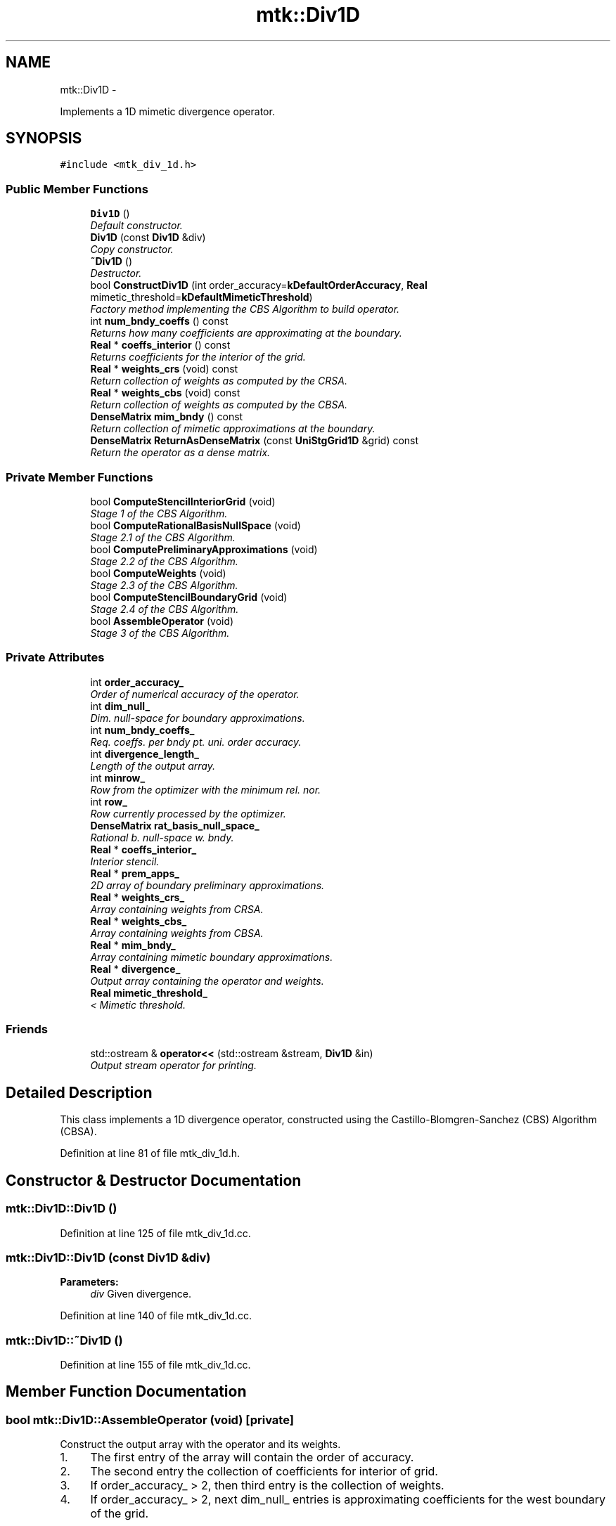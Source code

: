 .TH "mtk::Div1D" 3 "Wed Nov 18 2015" "MTK: Mimetic Methods Toolkit" \" -*- nroff -*-
.ad l
.nh
.SH NAME
mtk::Div1D \- 
.PP
Implements a 1D mimetic divergence operator\&.  

.SH SYNOPSIS
.br
.PP
.PP
\fC#include <mtk_div_1d\&.h>\fP
.SS "Public Member Functions"

.in +1c
.ti -1c
.RI "\fBDiv1D\fP ()"
.br
.RI "\fIDefault constructor\&. \fP"
.ti -1c
.RI "\fBDiv1D\fP (const \fBDiv1D\fP &div)"
.br
.RI "\fICopy constructor\&. \fP"
.ti -1c
.RI "\fB~Div1D\fP ()"
.br
.RI "\fIDestructor\&. \fP"
.ti -1c
.RI "bool \fBConstructDiv1D\fP (int order_accuracy=\fBkDefaultOrderAccuracy\fP, \fBReal\fP mimetic_threshold=\fBkDefaultMimeticThreshold\fP)"
.br
.RI "\fIFactory method implementing the CBS Algorithm to build operator\&. \fP"
.ti -1c
.RI "int \fBnum_bndy_coeffs\fP () const "
.br
.RI "\fIReturns how many coefficients are approximating at the boundary\&. \fP"
.ti -1c
.RI "\fBReal\fP * \fBcoeffs_interior\fP () const "
.br
.RI "\fIReturns coefficients for the interior of the grid\&. \fP"
.ti -1c
.RI "\fBReal\fP * \fBweights_crs\fP (void) const "
.br
.RI "\fIReturn collection of weights as computed by the CRSA\&. \fP"
.ti -1c
.RI "\fBReal\fP * \fBweights_cbs\fP (void) const "
.br
.RI "\fIReturn collection of weights as computed by the CBSA\&. \fP"
.ti -1c
.RI "\fBDenseMatrix\fP \fBmim_bndy\fP () const "
.br
.RI "\fIReturn collection of mimetic approximations at the boundary\&. \fP"
.ti -1c
.RI "\fBDenseMatrix\fP \fBReturnAsDenseMatrix\fP (const \fBUniStgGrid1D\fP &grid) const "
.br
.RI "\fIReturn the operator as a dense matrix\&. \fP"
.in -1c
.SS "Private Member Functions"

.in +1c
.ti -1c
.RI "bool \fBComputeStencilInteriorGrid\fP (void)"
.br
.RI "\fIStage 1 of the CBS Algorithm\&. \fP"
.ti -1c
.RI "bool \fBComputeRationalBasisNullSpace\fP (void)"
.br
.RI "\fIStage 2\&.1 of the CBS Algorithm\&. \fP"
.ti -1c
.RI "bool \fBComputePreliminaryApproximations\fP (void)"
.br
.RI "\fIStage 2\&.2 of the CBS Algorithm\&. \fP"
.ti -1c
.RI "bool \fBComputeWeights\fP (void)"
.br
.RI "\fIStage 2\&.3 of the CBS Algorithm\&. \fP"
.ti -1c
.RI "bool \fBComputeStencilBoundaryGrid\fP (void)"
.br
.RI "\fIStage 2\&.4 of the CBS Algorithm\&. \fP"
.ti -1c
.RI "bool \fBAssembleOperator\fP (void)"
.br
.RI "\fIStage 3 of the CBS Algorithm\&. \fP"
.in -1c
.SS "Private Attributes"

.in +1c
.ti -1c
.RI "int \fBorder_accuracy_\fP"
.br
.RI "\fIOrder of numerical accuracy of the operator\&. \fP"
.ti -1c
.RI "int \fBdim_null_\fP"
.br
.RI "\fIDim\&. null-space for boundary approximations\&. \fP"
.ti -1c
.RI "int \fBnum_bndy_coeffs_\fP"
.br
.RI "\fIReq\&. coeffs\&. per bndy pt\&. uni\&. order accuracy\&. \fP"
.ti -1c
.RI "int \fBdivergence_length_\fP"
.br
.RI "\fILength of the output array\&. \fP"
.ti -1c
.RI "int \fBminrow_\fP"
.br
.RI "\fIRow from the optimizer with the minimum rel\&. nor\&. \fP"
.ti -1c
.RI "int \fBrow_\fP"
.br
.RI "\fIRow currently processed by the optimizer\&. \fP"
.ti -1c
.RI "\fBDenseMatrix\fP \fBrat_basis_null_space_\fP"
.br
.RI "\fIRational b\&. null-space w\&. bndy\&. \fP"
.ti -1c
.RI "\fBReal\fP * \fBcoeffs_interior_\fP"
.br
.RI "\fIInterior stencil\&. \fP"
.ti -1c
.RI "\fBReal\fP * \fBprem_apps_\fP"
.br
.RI "\fI2D array of boundary preliminary approximations\&. \fP"
.ti -1c
.RI "\fBReal\fP * \fBweights_crs_\fP"
.br
.RI "\fIArray containing weights from CRSA\&. \fP"
.ti -1c
.RI "\fBReal\fP * \fBweights_cbs_\fP"
.br
.RI "\fIArray containing weights from CBSA\&. \fP"
.ti -1c
.RI "\fBReal\fP * \fBmim_bndy_\fP"
.br
.RI "\fIArray containing mimetic boundary approximations\&. \fP"
.ti -1c
.RI "\fBReal\fP * \fBdivergence_\fP"
.br
.RI "\fIOutput array containing the operator and weights\&. \fP"
.ti -1c
.RI "\fBReal\fP \fBmimetic_threshold_\fP"
.br
.RI "\fI< Mimetic threshold\&. \fP"
.in -1c
.SS "Friends"

.in +1c
.ti -1c
.RI "std::ostream & \fBoperator<<\fP (std::ostream &stream, \fBDiv1D\fP &in)"
.br
.RI "\fIOutput stream operator for printing\&. \fP"
.in -1c
.SH "Detailed Description"
.PP 
This class implements a 1D divergence operator, constructed using the Castillo-Blomgren-Sanchez (CBS) Algorithm (CBSA)\&. 
.PP
Definition at line 81 of file mtk_div_1d\&.h\&.
.SH "Constructor & Destructor Documentation"
.PP 
.SS "mtk::Div1D::Div1D ()"

.PP
Definition at line 125 of file mtk_div_1d\&.cc\&.
.SS "mtk::Div1D::Div1D (const \fBDiv1D\fP &div)"

.PP
\fBParameters:\fP
.RS 4
\fIdiv\fP Given divergence\&. 
.RE
.PP

.PP
Definition at line 140 of file mtk_div_1d\&.cc\&.
.SS "mtk::Div1D::~Div1D ()"

.PP
Definition at line 155 of file mtk_div_1d\&.cc\&.
.SH "Member Function Documentation"
.PP 
.SS "bool mtk::Div1D::AssembleOperator (void)\fC [private]\fP"
Construct the output array with the operator and its weights\&. 
.IP "1." 4
The first entry of the array will contain the order of accuracy\&.
.IP "2." 4
The second entry the collection of coefficients for interior of grid\&.
.IP "3." 4
If order_accuracy_ > 2, then third entry is the collection of weights\&.
.IP "4." 4
If order_accuracy_ > 2, next dim_null_ entries is approximating coefficients for the west boundary of the grid\&. 
.PP

.PP
Definition at line 1334 of file mtk_div_1d\&.cc\&.
.SS "\fBmtk::Real\fP * mtk::Div1D::coeffs_interior () const"

.PP
\fBReturns:\fP
.RS 4
Coefficients for the interior of the grid\&. 
.RE
.PP

.PP
Definition at line 320 of file mtk_div_1d\&.cc\&.
.SS "bool mtk::Div1D::ComputePreliminaryApproximations (void)\fC [private]\fP"
Compute the set of preliminary approximations on the boundary neighborhood\&. 
.IP "1." 4
Create generator vector for the first approximation\&.
.IP "2." 4
Compute the dim_null near-the-boundary columns of the pi matrix\&.
.IP "3." 4
Create the Vandermonde matrix for this iteration\&.
.IP "4." 4
New order-selector vector (gets re-written with LAPACK solutions)\&.
.IP "5." 4
Solving TT*rr = ob yields the columns rr of the KK matrix\&.
.IP "6." 4
Scale the KK matrix to make it a rational basis for null-space\&.
.IP "7." 4
Extract the last dim_null values of the pre-scaled ob\&.
.IP "8." 4
Once we posses the bottom elements, we proceed with the scaling\&. 
.PP

.PP
Definition at line 689 of file mtk_div_1d\&.cc\&.
.SS "bool mtk::Div1D::ComputeRationalBasisNullSpace (void)\fC [private]\fP"
Compute a rational basis for the null-space of the Vandermonde matrix approximating at the west boundary\&. 
.IP "1." 4
Create generator vector for the first approximation\&.
.IP "2." 4
Create Vandermonde matrix\&.
.IP "3." 4
QR-factorize the Vandermonde matrix\&.
.IP "4." 4
Extract the basis for the null-space from Q matrix\&.
.IP "5." 4
Scale null-space to make it rational\&. 
.PP

.PP
Definition at line 513 of file mtk_div_1d\&.cc\&.
.SS "bool mtk::Div1D::ComputeStencilBoundaryGrid (void)\fC [private]\fP"
Compute mimetic stencil approximating at boundary\&. 
.IP "1." 4
Collect lambda values\&.
.IP "2." 4
Compute alpha values\&.
.IP "3." 4
Compute the mimetic boundary approximations\&. 
.PP

.PP
Definition at line 1235 of file mtk_div_1d\&.cc\&.
.SS "bool mtk::Div1D::ComputeStencilInteriorGrid (void)\fC [private]\fP"
Compute the stencil approximating the interior of the staggered grid\&. 
.IP "1." 4
Create vector for interior spatial coordinates\&.
.IP "2." 4
Create Vandermonde matrix (using interior coordinates as generator)\&.
.IP "3." 4
Create order-selector vector\&.
.IP "4." 4
Solve dense Vandermonde system to attain the interior coefficients\&. 
.PP

.PP
Definition at line 414 of file mtk_div_1d\&.cc\&.
.SS "bool mtk::Div1D::ComputeWeights (void)\fC [private]\fP"
Compute the set of mimetic weights to impose the mimetic condition\&. 
.IP "1." 4
Construct the $ \mathbf{\Pi}$ matrix\&.
.IP "2." 4
Use interior stencil to build proper RHS vector $ \mathbf{h} $\&.
.IP "3." 4
Get weights (as \fBCRSA\fP): $ \mathbf{\Pi}\mathbf{q} = \mathbf{h} $\&.
.IP "5." 4
If required order is greater than critical order, start the \fBCBSA\fP\&.
.IP "6." 4
Create $ \mathbf{\Phi} $ matrix from $ \mathbf{\Pi} $\&.
.IP "7." 4
Prepare constraint vector as in the CBSA: $ \mathbf{\Lambda}$\&.
.IP "8." 4
Brute force search through all the rows of the $\Phi$ matrix\&.
.IP "9." 4
Apply solution found from brute force search\&. 
.PP

.PP
Definition at line 909 of file mtk_div_1d\&.cc\&.
.SS "bool mtk::Div1D::ConstructDiv1D (intorder_accuracy = \fC\fBkDefaultOrderAccuracy\fP\fP, \fBmtk::Real\fPmimetic_threshold = \fC\fBkDefaultMimeticThreshold\fP\fP)"

.PP
\fBReturns:\fP
.RS 4
Success of the construction\&. 
.RE
.PP

.IP "1." 4
Compute stencil for the interior cells\&.
.IP "2." 4
Compute a rational basis for the null-space for the first matrix\&.
.IP "3." 4
Compute preliminary approximation (non-mimetic) on the boundaries\&.
.IP "4." 4
Compute quadrature weights to impose the mimetic conditions\&.
.IP "5." 4
Compute real approximation (mimetic) on the boundaries\&.
.IP "6." 4
Assemble operator\&. 
.PP

.PP
Definition at line 176 of file mtk_div_1d\&.cc\&.
.SS "\fBmtk::DenseMatrix\fP mtk::Div1D::mim_bndy () const"

.PP
\fBReturns:\fP
.RS 4
Collection of mimetic approximations at the boundary\&. 
.RE
.PP

.PP
Definition at line 336 of file mtk_div_1d\&.cc\&.
.SS "int mtk::Div1D::num_bndy_coeffs () const"

.PP
\fBReturns:\fP
.RS 4
How many coefficients are approximating at the boundary\&. 
.RE
.PP

.PP
Definition at line 315 of file mtk_div_1d\&.cc\&.
.SS "\fBmtk::DenseMatrix\fP mtk::Div1D::ReturnAsDenseMatrix (const \fBUniStgGrid1D\fP &grid) const"

.PP
\fBReturns:\fP
.RS 4
The operator as a dense matrix\&. 
.RE
.PP

.IP "1." 4
Insert mimetic boundary at the west\&.
.IP "2." 4
Insert coefficients for the interior of the grid\&.
.IP "3." 4
Impose center-skew symmetry by permuting the mimetic boundaries\&. 
.PP

.PP
Definition at line 351 of file mtk_div_1d\&.cc\&.
.SS "\fBmtk::Real\fP * mtk::Div1D::weights_cbs (void) const"

.PP
\fBReturns:\fP
.RS 4
Collection of weights as computed by the CBSA\&. 
.RE
.PP

.PP
Definition at line 330 of file mtk_div_1d\&.cc\&.
.SS "\fBmtk::Real\fP * mtk::Div1D::weights_crs (void) const"

.PP
\fBReturns:\fP
.RS 4
Collection of weights as computed by the CRSA\&. 
.RE
.PP

.PP
Definition at line 325 of file mtk_div_1d\&.cc\&.
.SH "Friends And Related Function Documentation"
.PP 
.SS "std::ostream& operator<< (std::ostream &stream, \fBmtk::Div1D\fP &in)\fC [friend]\fP"

.IP "1." 4
Print order of accuracy\&.
.IP "2." 4
Print approximating coefficients for the interior\&.
.IP "3." 4
Print mimetic weights\&.
.IP "4." 4
Print mimetic approximations at the boundary\&. 
.PP

.PP
Definition at line 79 of file mtk_div_1d\&.cc\&.
.SH "Member Data Documentation"
.PP 
.SS "\fBReal\fP* mtk::Div1D::coeffs_interior_\fC [private]\fP"

.PP
Definition at line 202 of file mtk_div_1d\&.h\&.
.SS "int mtk::Div1D::dim_null_\fC [private]\fP"

.PP
Definition at line 194 of file mtk_div_1d\&.h\&.
.SS "\fBReal\fP* mtk::Div1D::divergence_\fC [private]\fP"

.PP
Definition at line 207 of file mtk_div_1d\&.h\&.
.SS "int mtk::Div1D::divergence_length_\fC [private]\fP"

.PP
Definition at line 196 of file mtk_div_1d\&.h\&.
.SS "\fBReal\fP* mtk::Div1D::mim_bndy_\fC [private]\fP"

.PP
Definition at line 206 of file mtk_div_1d\&.h\&.
.SS "\fBReal\fP mtk::Div1D::mimetic_threshold_\fC [private]\fP"

.PP
Definition at line 209 of file mtk_div_1d\&.h\&.
.SS "int mtk::Div1D::minrow_\fC [private]\fP"

.PP
Definition at line 197 of file mtk_div_1d\&.h\&.
.SS "int mtk::Div1D::num_bndy_coeffs_\fC [private]\fP"

.PP
Definition at line 195 of file mtk_div_1d\&.h\&.
.SS "int mtk::Div1D::order_accuracy_\fC [private]\fP"

.PP
Definition at line 193 of file mtk_div_1d\&.h\&.
.SS "\fBReal\fP* mtk::Div1D::prem_apps_\fC [private]\fP"

.PP
Definition at line 203 of file mtk_div_1d\&.h\&.
.SS "\fBDenseMatrix\fP mtk::Div1D::rat_basis_null_space_\fC [private]\fP"

.PP
Definition at line 200 of file mtk_div_1d\&.h\&.
.SS "int mtk::Div1D::row_\fC [private]\fP"

.PP
Definition at line 198 of file mtk_div_1d\&.h\&.
.SS "\fBReal\fP* mtk::Div1D::weights_cbs_\fC [private]\fP"

.PP
Definition at line 205 of file mtk_div_1d\&.h\&.
.SS "\fBReal\fP* mtk::Div1D::weights_crs_\fC [private]\fP"

.PP
Definition at line 204 of file mtk_div_1d\&.h\&.

.SH "Author"
.PP 
Generated automatically by Doxygen for MTK: Mimetic Methods Toolkit from the source code\&.
